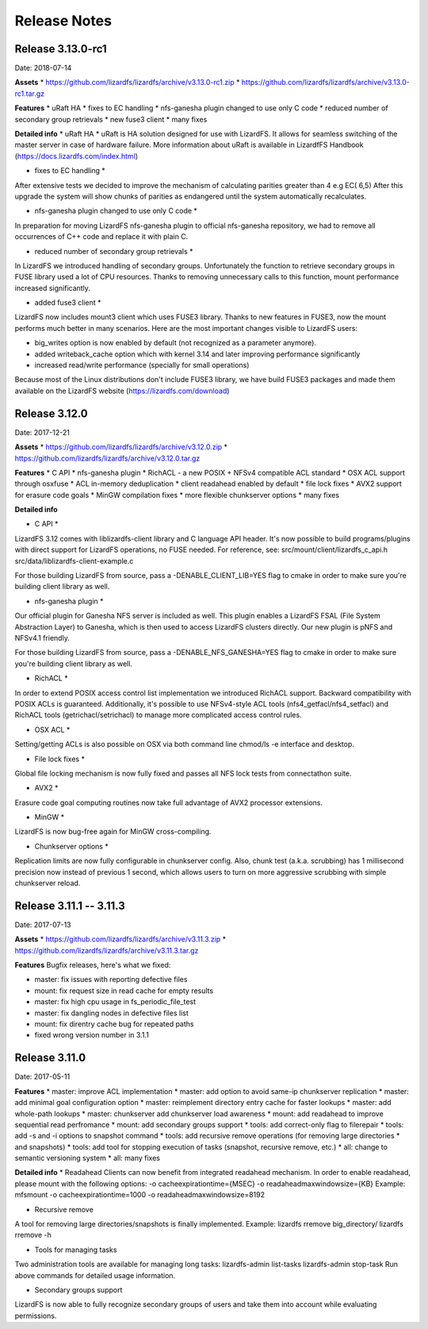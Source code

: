 ##########
Release Notes
##########
.. auth-status-writing/none

*******
Release 3.13.0-rc1
*******
Date: 2018-07-14
 
**Assets**
* https://github.com/lizardfs/lizardfs/archive/v3.13.0-rc1.zip
* https://github.com/lizardfs/lizardfs/archive/v3.13.0-rc1.tar.gz
  
  
**Features**
* uRaft HA
* fixes to EC handling
* nfs-ganesha plugin changed to use only C code
* reduced number of secondary group retrievals
* new fuse3 client
* many fixes

**Detailed info**
* uRaft HA *
uRaft is HA solution designed for use with LizardFS. It allows for seamless switching
of  the master server in case of hardware failure. More information about uRaft is available
in LizardfFS Handbook (https://docs.lizardfs.com/index.html)

* fixes to EC handling *
After extensive tests we decided to improve the mechanism of calculating parities greater than 4 e.g EC( 6,5) After this upgrade the system will show chunks of parities as endangered until the system automatically recalculates. 

* nfs-ganesha plugin changed to use only C code *
In preparation for moving LizardFS nfs-ganesha plugin to official nfs-ganesha repository,
we had to remove all occurrences of C++ code and replace it with plain C.

* reduced number of secondary group retrievals *
In LizardFS we introduced handling of secondary groups. Unfortunately the function to retrieve
secondary groups in FUSE library used a lot of CPU resources. Thanks to removing
unnecessary calls to this function, mount performance increased significantly.

* added fuse3 client *
LizardFS now includes mount3 client which uses FUSE3 library. Thanks to new features in FUSE3,
now the mount performs much better in many scenarios. Here are the most important changes visible
to LizardFS users:

* big_writes option is now enabled by default (not recognized as a parameter anymore).
* added writeback_cache option which with kernel 3.14 and later improving performance significantly
* increased read/write performance (specially for small operations)

Because most of the Linux distributions don't include FUSE3 library, we have build FUSE3 packages
and made them available on the LizardFS website (https://lizardfs.com/download)


*******
Release 3.12.0
*******
Date: 2017-12-21

**Assets**
* https://github.com/lizardfs/lizardfs/archive/v3.12.0.zip
* https://github.com/lizardfs/lizardfs/archive/v3.12.0.tar.gz

**Features**
* C API
* nfs-ganesha plugin
* RichACL - a new POSIX + NFSv4 compatible ACL standard
* OSX ACL support through osxfuse
* ACL in-memory deduplication
* client readahead enabled by default
* file lock fixes
* AVX2 support for erasure code goals
* MinGW compilation fixes
* more flexible chunkserver options
* many fixes

**Detailed info**

* C API *
LizardFS 3.12 comes with liblizardfs-client library and C language API header.
It's now possible to build programs/plugins with direct support for LizardFS operations,
no FUSE needed. For reference, see:
src/mount/client/lizardfs_c_api.h
src/data/liblizardfs-client-example.c

For those building LizardFS from source, pass a -DENABLE_CLIENT_LIB=YES flag to cmake
in order to make sure you're building client library as well.

* nfs-ganesha plugin *
Our official plugin for Ganesha NFS server is included as well. This plugin enables
a LizardFS FSAL (File System Abstraction Layer) to Ganesha, which is then used
to access LizardFS clusters directly. Our new plugin is pNFS and NFSv4.1 friendly.

For those building LizardFS from source, pass a -DENABLE_NFS_GANESHA=YES flag to cmake in order to make sure you're building client library as well.

* RichACL *
In order to extend POSIX access control list implementation we introduced RichACL support.
Backward compatibility with POSIX ACLs is guaranteed. Additionally, it's possible to use NFSv4-style ACL tools (nfs4_getfacl/nfs4_setfacl) and RichACL tools (getrichacl/setrichacl) to manage more complicated access control rules.

* OSX ACL *
Setting/getting ACLs is also possible on OSX via both command line chmod/ls -e interface and desktop.

* File lock fixes *
Global file locking mechanism is now fully fixed and passes all NFS lock tests from connectathon suite.

* AVX2 *
Erasure code goal computing routines now take full advantage of AVX2 processor extensions.

* MinGW *
LizardFS is now bug-free again for MinGW cross-compiling.

* Chunkserver options *
Replication limits are now fully configurable in chunkserver config.
Also, chunk test (a.k.a. scrubbing) has 1 millisecond precision now instead of previous 1 second, which allows users to turn on more aggressive scrubbing with simple chunkserver reload.

*******
Release 3.11.1 -- 3.11.3
*******
Date: 2017-07-13

**Assets**
* https://github.com/lizardfs/lizardfs/archive/v3.11.3.zip
* https://github.com/lizardfs/lizardfs/archive/v3.11.3.tar.gz

**Features**
Bugfix releases, here's what we fixed:

* master: fix issues with reporting defective files
* mount: fix request size in read cache for empty results
* master: fix high cpu usage in fs_periodic_file_test
* master: fix dangling nodes in defective files list
* mount: fix direntry cache bug for repeated paths
* fixed wrong version number in 3.1.1

*******
Release 3.11.0
*******
Date: 2017-05-11

**Features**
* master: improve ACL implementation
* master: add option to avoid same-ip chunkserver replication
* master: add minimal goal configuration option
* master: reimplement directory entry cache for faster lookups
* master: add whole-path lookups
* master: chunkserver add chunkserver load awareness
* mount: add readahead to improve sequential read perfromance
* mount: add secondary groups support
* tools: add correct-only flag to filerepair
* tools: add -s and -i options to snapshot command
* tools: add recursive remove operations (for removing large directories
* and snapshots)
* tools: add tool for stopping execution of tasks (snapshot, recursive remove, etc.)
* all: change to semantic versioning system
* all: many fixes

**Detailed info**
* Readahead
Clients can now benefit from integrated readahead mechanism.
In order to enable readahead, please mount with the following options:
-o cacheexpirationtime={MSEC}
-o readaheadmaxwindowsize={KB}
Example:
mfsmount -o cacheexpirationtime=1000 -o readaheadmaxwindowsize=8192

* Recursive remove
A tool for removing large directories/snapshots is finally implemented.
Example:
lizardfs rremove big_directory/
lizardfs rremove -h

* Tools for managing tasks
Two administration tools are available for managing long tasks:
lizardfs-admin list-tasks
lizardfs-admin stop-task
Run above commands for detailed usage information.

* Secondary groups support
LizardFS is now able to fully recognize secondary groups of users
and take them into account while evaluating permissions.